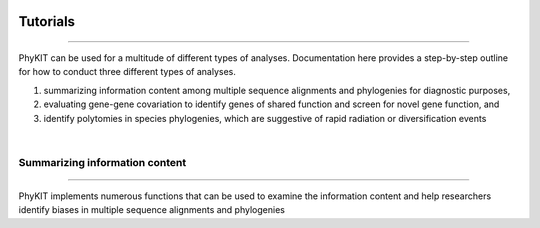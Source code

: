 .. image:: ../_static/img/logo.png
   :width: 55%
   :align: center
   :target: https://jlsteenwyk.com/PhyKIT


Tutorials
=========

^^^^^

PhyKIT can be used for a multitude of different types of analyses. Documentation here 
provides a step-by-step outline for how to conduct three different types of analyses.

1. summarizing information content among multiple sequence alignments and phylogenies for diagnostic purposes,
2. evaluating gene-gene covariation to identify genes of shared function and screen for novel gene function, and
3. identify polytomies in species phylogenies, which are suggestive of rapid radiation or diversification events

|

Summarizing information content
###############################

^^^^^

PhyKIT implements numerous functions that can be used to examine the information content and help researchers 
identify biases in multiple sequence alignments and phylogenies

.. |br| raw:: html

  <br/>
